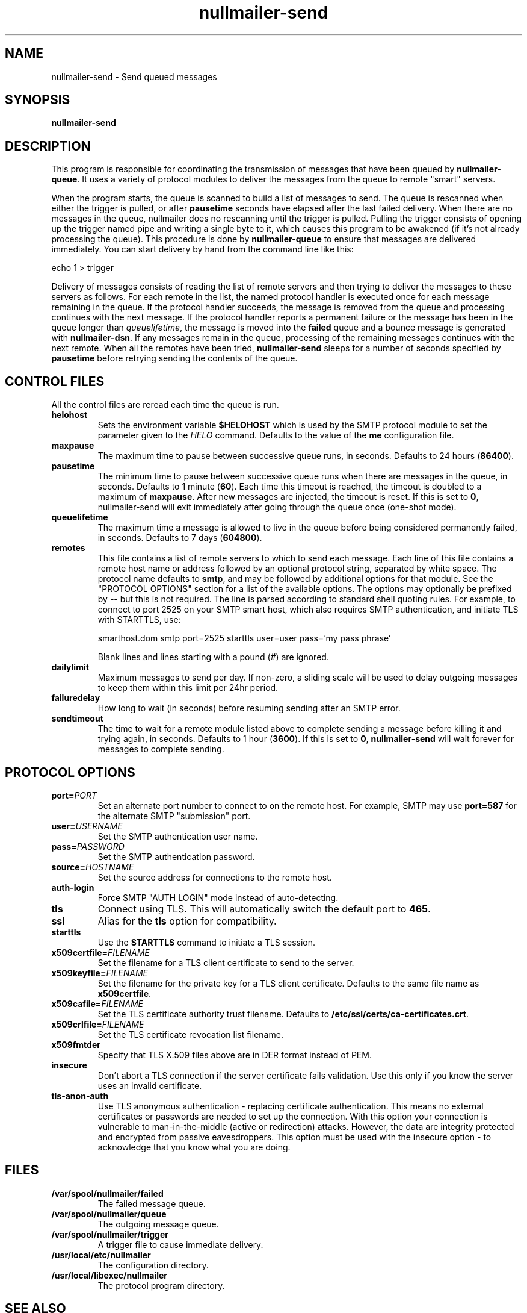 .TH nullmailer-send 8
.SH NAME
nullmailer-send \- Send queued messages
.SH SYNOPSIS
.B nullmailer-send
.SH DESCRIPTION
This program is responsible for coordinating the transmission of
messages that have been queued by
.BR nullmailer-queue .
It uses a variety of protocol modules to deliver the messages from the
queue to remote "smart" servers.
.P
When the program starts, the queue is scanned to build a list of
messages to send.
The queue is rescanned when either the trigger is pulled, or after
.B pausetime
seconds have elapsed after the last failed delivery.
When there are no messages in the queue, nullmailer does no rescanning
until the trigger is pulled.
Pulling the trigger consists of opening up the trigger named pipe and
writing a single byte to it, which causes this program to be awakened
(if it's not already processing the queue).
This procedure is done by
.B nullmailer-queue
to ensure that messages are delivered immediately.
You can start delivery by hand from the command line like this:

.EX
    echo 1 > trigger
.EE
.P
Delivery of messages consists of reading the list of remote servers and
then trying to deliver the messages to these servers as follows.
For each remote in the list, the named protocol handler is executed once
for each message remaining in the queue.
If the protocol handler succeeds, the message is removed from the queue
and processing continues with the next message.
If the protocol handler reports a permanent failure
or the message has been in the queue longer than
.IR queuelifetime ,
the message is moved into the
.B failed
queue and a bounce message is generated with
.BR nullmailer-dsn .
If any messages remain in the queue, processing of the remaining
messages continues with the next remote.
When all the remotes have been tried,
.B nullmailer-send
sleeps for a number of seconds specified by
.B pausetime
before retrying sending the contents of the queue.
.SH CONTROL FILES
All the control files are reread each time the queue is run.
.TP
.B helohost
Sets the environment variable
.B $HELOHOST
which is used by the SMTP protocol module to set the parameter given to
the
.I HELO
command.  Defaults to the value of the
.B me
configuration file.
.TP
.B maxpause
The maximum time to pause between successive queue runs, in seconds.
Defaults to 24 hours
.RB ( 86400 ).
.TP
.B pausetime
The minimum time to pause between successive queue runs
when there are messages in the queue, in seconds.
Defaults to 1 minute
.RB ( 60 ).
Each time this timeout is reached, the timeout is doubled to a maximum
of
.BR maxpause .
After new messages are injected, the timeout is reset.
If this is set to
.BR 0 ,
nullmailer-send will exit immediately after going through the queue once
(one-shot mode).
.TP
.B queuelifetime
The maximum time a message is allowed to live in the queue before being
considered permanently failed, in seconds. Defaults to 7 days
.RB ( 604800 ).
.TP
.B remotes
This file contains a list of remote servers to which to send each
message.
Each line of this file contains a remote host name or address followed
by an optional protocol string, separated by white space.
The protocol name defaults to
.BR smtp ,
and may be followed by additional options for that module.
See the "PROTOCOL OPTIONS" section for a list of the available options.
The options may optionally be prefixed by
.I --
but this is not required.
The line is parsed according to standard shell quoting rules.
For example, to connect to port 2525 on your SMTP smart host,
which also requires SMTP authentication, and initiate TLS with
STARTTLS, use:

.EX
    smarthost.dom smtp port=2525 starttls user=user pass='my pass phrase'
.EE

Blank lines and lines starting with a pound (\fI#\fR) are ignored.
.TP
.B dailylimit
Maximum messages to send per day.  If non-zero, a sliding scale will be used
to delay outgoing messages to keep them within this limit per 24hr period.
.TP
.B failuredelay
How long to wait (in seconds) before resuming sending after an SMTP error.
.TP
.B sendtimeout
The time to wait for a remote module listed above to complete sending a
message before killing it and trying again, in seconds.
Defaults to 1 hour
.RB ( 3600 ).
If this is set to
.BR 0 ,
.B nullmailer-send
will wait forever for messages to complete sending.
.SH "PROTOCOL OPTIONS"
.TP
.B port=\fIPORT
Set an alternate port number to connect to on the remote host. For example, SMTP may use
.B port=587
for the alternate SMTP "submission" port.
.TP
.B user=\fIUSERNAME
Set the SMTP authentication user name.
.TP
.B pass=\fIPASSWORD
Set the SMTP authentication password.
.TP
.BI source= HOSTNAME
Set the source address for connections to the remote host.
.TP
.B auth-login
Force SMTP "AUTH LOGIN" mode instead of auto-detecting.
.TP
.B tls
Connect using TLS.
This will automatically switch the default port to
.BR 465 .
.TP
.B ssl
Alias for the
.B tls
option for compatibility.
.TP
.B starttls
Use the
.B STARTTLS
command to initiate a TLS session.
.TP
.B x509certfile=\fIFILENAME
Set the filename for a TLS client certificate to send to the server.
.TP
.B x509keyfile=\fIFILENAME
Set the filename for the private key for a TLS client certificate.
Defaults to the same file name as
.BR x509certfile .
.TP
.B x509cafile=\fIFILENAME
Set the TLS certificate authority trust filename. Defaults to
.BR /etc/ssl/certs/ca-certificates.crt .
.TP
.B x509crlfile=\fIFILENAME
Set the TLS certificate revocation list filename.
.TP
.B x509fmtder
Specify that TLS X.509 files above are in DER format instead of PEM.
.TP
.B insecure
Don't abort a TLS connection if the server certificate fails validation.
Use this only if you know the server uses an invalid certificate.
.TP
.B tls-anon-auth
Use TLS anonymous authentication - replacing certificate authentication.
This means no external certificates or passwords are needed to set up the connection.
With this option your connection is vulnerable to man-in-the-middle (active or redirection) attacks.
However, the data are integrity protected and encrypted from passive eavesdroppers.
This option must be used with the insecure option - to acknowledge that you know what you are doing.
.SH FILES
.TP
.B /var/spool/nullmailer/failed
The failed message queue.
.TP
.B /var/spool/nullmailer/queue
The outgoing message queue.
.TP
.B /var/spool/nullmailer/trigger
A trigger file to cause immediate delivery.
.TP
.B /usr/local/etc/nullmailer
The configuration directory.
.TP
.B /usr/local/libexec/nullmailer
The protocol program directory.
.SH SEE ALSO
nullmailer-dsn(1),
nullmailer-inject(1),
nullmailer-queue(8),
mailq(1)
http://www.postfix.org/TLS_README.html on how to setup a certificate-less Postfix SMTP server
